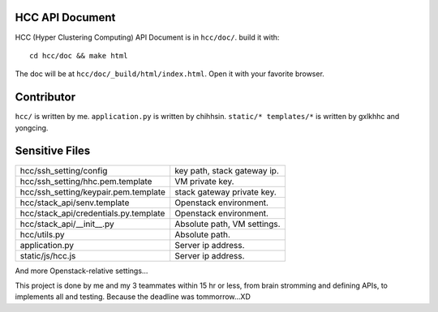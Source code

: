 
HCC API Document
================

HCC (Hyper Clustering Computing) API Document is in ``hcc/doc/``.
build it with::

    cd hcc/doc && make html

The doc will be at ``hcc/doc/_build/html/index.html``. Open it with your
favorite browser.


Contributor
===========

``hcc/`` is written by me.
``application.py`` is written by chihhsin.
``static/* templates/*`` is written by gxlkhhc and yongcing.


Sensitive Files
===============

======================================= ================================
hcc/ssh_setting/config                  key path, stack gateway ip.
hcc/ssh_setting/hhc.pem.template        VM private key.
hcc/ssh_setting/keypair.pem.template    stack gateway private key.
hcc/stack_api/senv.template             Openstack environment.
hcc/stack_api/credentials.py.template   Openstack environment.
hcc/stack_api/__init__.py               Absolute path, VM settings.
hcc/utils.py                            Absolute path.
application.py                          Server ip address.
static/js/hcc.js                        Server ip address.
======================================= ================================

And more Openstack-relative settings...

This project is done by me and my 3 teammates within 15 hr or less, from
brain stromming and defining APIs, to implements all and testing. Because
the deadline was tommorrow...XD

